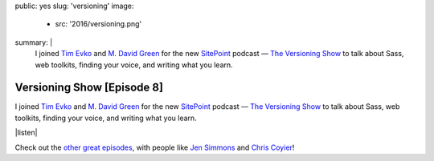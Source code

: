public: yes
slug: 'versioning'
image:
  - src: '2016/versioning.png'
summary: |
  I joined `Tim Evko`_ and `M. David Green`_
  for the new `SitePoint`_ podcast —
  `The Versioning Show`_
  to talk about Sass,
  web toolkits,
  finding your voice,
  and writing what you learn.

  .. _Tim Evko: https://www.sitepoint.com/author/tevko/
  .. _`M. David Green`: https://www.sitepoint.com/author/mdavidgreen/
  .. _SitePoint: https://www.sitepoint.com/
  .. _The Versioning Show: https://www.sitepoint.com/versioning-show-episode-8-miriam-suzanne/


Versioning Show [Episode 8]
===========================

I joined `Tim Evko`_ and `M. David Green`_
for the new `SitePoint`_ podcast —
`The Versioning Show`_
to talk about Sass,
web toolkits,
finding your voice,
and writing what you learn.

|listen|

Check out the `other great episodes`_,
with people like `Jen Simmons`_ and `Chris Coyier`_!

.. _Tim Evko: https://www.sitepoint.com/author/tevko/
.. _`M. David Green`: https://www.sitepoint.com/author/mdavidgreen/
.. _SitePoint: https://www.sitepoint.com/
.. _The Versioning Show: https://www.sitepoint.com/versioning-show-episode-8-miriam-suzanne/
.. _other great episodes: https://www.sitepoint.com/tag/versioning-show-episodes/
.. _Jen Simmons: https://www.sitepoint.com/versioning-show-episode-6-with-jen-simmons/
.. _Chris Coyier: https://www.sitepoint.com/versioning-show-episode-4-with-chris-coyier/

.. |listen| raw:: html

  <iframe width="100%" height="166" scrolling="no" frameborder="no" src="https://w.soundcloud.com/player/?url=https%3A//api.soundcloud.com/tracks/282805438&amp;color=ff5500"></iframe>
